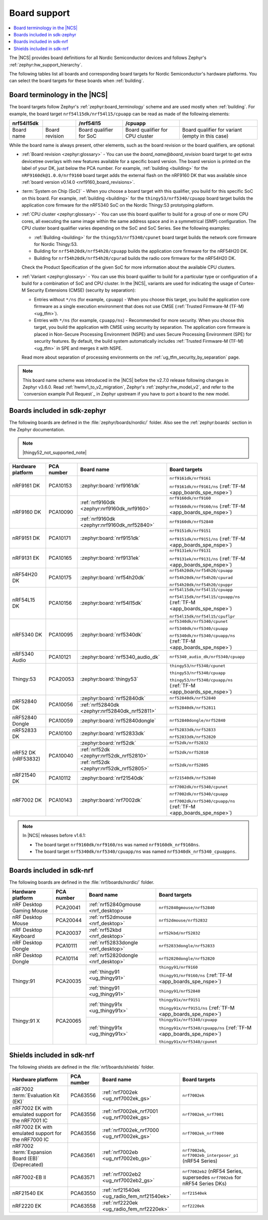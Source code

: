 .. _app_boards:
.. _app_boards_names:
.. _programming_board_names:

Board support
#############

.. contents::
   :local:
   :depth: 2

The |NCS| provides board definitions for all Nordic Semiconductor devices and follows Zephyr's :ref:`zephyr:hw_support_hierarchy`.

The following tables list all boards and corresponding board targets for Nordic Semiconductor's hardware platforms.
You can select the board targets for these boards when :ref:`building`.

Board terminology in the |NCS|
******************************

The board targets follow Zephyr's :ref:`zephyr:board_terminology` scheme and are used mostly when :ref:`building`.
For example, the board target ``nrf54l15dk/nrf54l15/cpuapp`` can be read as made of the following elements:

+-------------+----------------+-------------------------+---------------------------------+--------------------------------------------------+
| nrf54l15dk  |                |        /nrf54l15        |             /cpuapp             |                                                  |
+=============+================+=========================+=================================+==================================================+
| Board name  | Board revision | Board qualifier for SoC | Board qualifier for CPU cluster | Board qualifier for variant (empty in this case) |
+-------------+----------------+-------------------------+---------------------------------+--------------------------------------------------+

While the board name is always present, other elements, such as the board revision or the board qualifiers, are optional:

* :ref:`Board revision <zephyr:glossary>` - You can use the *board_name@board_revision* board target to get extra devicetree overlays with new features available for a specific board version.
  The board version is printed on the label of your DK, just below the PCA number.
  For example, :ref:`building <building>` for the ``nRF9160dk@1.0.0/nrf9160`` board target adds the external flash on the nRF9160 DK that was available since :ref:`board version v0.14.0 <nrf9160_board_revisions>`.

* :term:`System on Chip (SoC)` - When you choose a board target with this qualifier, you build for this specific SoC on this board.
  For example, :ref:`building <building>` for the ``thingy53/nrf5340/cpuapp`` board target builds the application core firmware for the nRF5340 SoC on the Nordic Thingy:53 prototyping platform.

* :ref:`CPU cluster <zephyr:glossary>` - You can use this board qualifier to build for a group of one or more CPU cores, all executing the same image within the same address space and in a symmetrical (SMP) configuration.
  The CPU cluster board qualifier varies depending on the SoC and SoC Series.
  See the following examples:

  * :ref:`Building <building>` for the ``thingy53/nrf5340/cpunet`` board target builds the network core firmware for Nordic Thingy:53.
  * Building for ``nrf54h20dk/nrf54h20/cpuapp`` builds the application core firmware for the nRF54H20 DK.
  * Building for ``nrf54h20dk/nrf54h20/cpurad`` builds the radio core firmware for the nRF54H20 DK.

  Check the Product Specification of the given SoC for more information about the available CPU clusters.

* :ref:`Variant <zephyr:glossary>` - You can use this board qualifier to build for a particular type or configuration of a build for a combination of SoC and CPU cluster.
  In the |NCS|, variants are used for indicating the usage of Cortex-M Security Extensions (CMSE) (security by separation):

  * Entries without ``*/ns`` (for example, ``cpuapp``) - When you choose this target, you build the application core firmware as a single execution environment that does not use CMSE (:ref:`Trusted Firmware-M (TF-M) <ug_tfm>`).
  * Entries with ``*/ns`` (for example, ``cpuapp/ns``) - Recommended for more security.
    When you choose this target, you build the application with CMSE using security by separation.
    The application core firmware is placed in Non-Secure Processing Environment (NSPE) and uses Secure Processing Environment (SPE) for security features.
    By default, the build system automatically includes :ref:`Trusted Firmware-M (TF-M) <ug_tfm>` in SPE and merges it with NSPE.

  Read more about separation of processing environments on the :ref:`ug_tfm_security_by_separation` page.

.. note::
    This board name scheme was introduced in the |NCS| before the v2.7.0 release following changes in Zephyr v3.6.0.
    Read :ref:`hwmv1_to_v2_migration`, Zephyr's :ref:`zephyr:hw_model_v2`, and refer to the `conversion example Pull Request`_ in Zephyr upstream if you have to port a board to the new model.

.. _app_boards_names_zephyr:

Boards included in sdk-zephyr
*****************************

The following boards are defined in the :file:`zephyr/boards/nordic/` folder.
Also see the :ref:`zephyr:boards` section in the Zephyr documentation.

.. note::
    |thingy52_not_supported_note|

.. _table:

+-------------------+------------+------------------------------------------------+-----------------------------------------------------------------------+
| Hardware platform | PCA number |                 Board name                     |                             Board targets                             |
+===================+============+================================================+=======================================================================+
| nRF9161 DK        | PCA10153   | :zephyr:board:`nrf9161dk`                      | ``nrf9161dk/nrf9161``                                                 |
|                   |            |                                                |                                                                       |
|                   |            |                                                | ``nrf9161dk/nrf9161/ns`` (:ref:`TF-M <app_boards_spe_nspe>`)          |
+-------------------+------------+------------------------------------------------+-----------------------------------------------------------------------+
| nRF9160 DK        | PCA10090   | :ref:`nrf9160dk <zephyr:nrf9160dk_nrf9160>`    | ``nrf9160dk/nrf9160``                                                 |
|                   |            |                                                |                                                                       |
|                   |            |                                                | ``nrf9160dk/nrf9160/ns`` (:ref:`TF-M <app_boards_spe_nspe>`)          |
|                   |            +------------------------------------------------+-----------------------------------------------------------------------+
|                   |            | :ref:`nrf9160dk <zephyr:nrf9160dk_nrf52840>`   | ``nrf9160dk/nrf52840``                                                |
+-------------------+------------+------------------------------------------------+-----------------------------------------------------------------------+
| nRF9151 DK        | PCA10171   | :zephyr:board:`nrf9151dk`                      | ``nrf9151dk/nrf9151``                                                 |
|                   |            |                                                |                                                                       |
|                   |            |                                                | ``nrf9151dk/nrf9151/ns`` (:ref:`TF-M <app_boards_spe_nspe>`)          |
+-------------------+------------+------------------------------------------------+-----------------------------------------------------------------------+
| nRF9131 EK        | PCA10165   | :zephyr:board:`nrf9131ek`                      | ``nrf9131ek/nrf9131``                                                 |
|                   |            |                                                |                                                                       |
|                   |            |                                                | ``nrf9131ek/nrf9131/ns`` (:ref:`TF-M <app_boards_spe_nspe>`)          |
+-------------------+------------+------------------------------------------------+-----------------------------------------------------------------------+
| nRF54H20 DK       | PCA10175   | :zephyr:board:`nrf54h20dk`                     | ``nrf54h20dk/nrf54h20/cpuapp``                                        |
|                   |            |                                                |                                                                       |
|                   |            |                                                | ``nrf54h20dk/nrf54h20/cpurad``                                        |
|                   |            |                                                |                                                                       |
|                   |            |                                                | ``nrf54h20dk/nrf54h20/cpuppr``                                        |
+-------------------+------------+------------------------------------------------+-----------------------------------------------------------------------+
| nRF54L15 DK       | PCA10156   | :zephyr:board:`nrf54l15dk`                     | ``nrf54l15dk/nrf54l15/cpuapp``                                        |
|                   |            |                                                |                                                                       |
|                   |            |                                                | ``nrf54l15dk/nrf54l15/cpuapp/ns`` (:ref:`TF-M <app_boards_spe_nspe>`) |
|                   |            |                                                |                                                                       |
|                   |            |                                                | ``nrf54l15dk/nrf54l15/cpuflpr``                                       |
+-------------------+------------+------------------------------------------------+-----------------------------------------------------------------------+
| nRF5340 DK        | PCA10095   | :zephyr:board:`nrf5340dk`                      | ``nrf5340dk/nrf5340/cpunet``                                          |
|                   |            |                                                |                                                                       |
|                   |            |                                                | ``nrf5340dk/nrf5340/cpuapp``                                          |
|                   |            |                                                |                                                                       |
|                   |            |                                                | ``nrf5340dk/nrf5340/cpuapp/ns`` (:ref:`TF-M <app_boards_spe_nspe>`)   |
+-------------------+------------+------------------------------------------------+-----------------------------------------------------------------------+
| nRF5340 Audio     | PCA10121   | :zephyr:board:`nrf5340_audio_dk`               | ``nrf5340_audio_dk/nrf5340/cpuapp``                                   |
+-------------------+------------+------------------------------------------------+-----------------------------------------------------------------------+
| Thingy:53         | PCA20053   | :zephyr:board:`thingy53`                       | ``thingy53/nrf5340/cpunet``                                           |
|                   |            |                                                |                                                                       |
|                   |            |                                                | ``thingy53/nrf5340/cpuapp``                                           |
|                   |            |                                                |                                                                       |
|                   |            |                                                | ``thingy53/nrf5340/cpuapp/ns`` (:ref:`TF-M <app_boards_spe_nspe>`)    |
+-------------------+------------+------------------------------------------------+-----------------------------------------------------------------------+
| nRF52840 DK       | PCA10056   | :zephyr:board:`nrf52840dk`                     | ``nrf52840dk/nrf52840``                                               |
|                   |            +------------------------------------------------+-----------------------------------------------------------------------+
|                   |            | :ref:`nrf52840dk <zephyr:nrf52840dk_nrf52811>` | ``nrf52840dk/nrf52811``                                               |
+-------------------+------------+------------------------------------------------+-----------------------------------------------------------------------+
| nRF52840 Dongle   | PCA10059   | :zephyr:board:`nrf52840dongle`                 | ``nrf52840dongle/nrf52840``                                           |
+-------------------+------------+------------------------------------------------+-----------------------------------------------------------------------+
| nRF52833 DK       | PCA10100   | :zephyr:board:`nrf52833dk`                     | ``nrf52833dk/nrf52833``                                               |
|                   |            |                                                |                                                                       |
|                   |            |                                                | ``nrf52833dk/nrf52820``                                               |
+-------------------+------------+------------------------------------------------+-----------------------------------------------------------------------+
| nRF52 DK          | PCA10040   | :zephyr:board:`nrf52dk`                        | ``nrf52dk/nrf52832``                                                  |
| (nRF53832)        |            +------------------------------------------------+-----------------------------------------------------------------------+
|                   |            | :ref:`nrf52dk <zephyr:nrf52dk_nrf52810>`       | ``nrf52dk/nrf52810``                                                  |
|                   |            +------------------------------------------------+-----------------------------------------------------------------------+
|                   |            | :ref:`nrf52dk <zephyr:nrf52dk_nrf52805>`       | ``nrf52dk/nrf52805``                                                  |
+-------------------+------------+------------------------------------------------+-----------------------------------------------------------------------+
| nRF21540 DK       | PCA10112   | :zephyr:board:`nrf21540dk`                     | ``nrf21540dk/nrf52840``                                               |
+-------------------+------------+------------------------------------------------+-----------------------------------------------------------------------+
| nRF7002 DK        | PCA10143   | :zephyr:board:`nrf7002dk`                      | ``nrf7002dk/nrf5340/cpunet``                                          |
|                   |            |                                                |                                                                       |
|                   |            |                                                | ``nrf7002dk/nrf5340/cpuapp``                                          |
|                   |            |                                                |                                                                       |
|                   |            |                                                | ``nrf7002dk/nrf5340/cpuapp/ns`` (:ref:`TF-M <app_boards_spe_nspe>`)   |
+-------------------+------------+------------------------------------------------+-----------------------------------------------------------------------+

.. note::
   In |NCS| releases before v1.6.1:

   * The board target ``nrf9160dk/nrf9160/ns`` was named ``nrf9160dk_nrf9160ns``.
   * The board target ``nrf5340dk/nrf5340/cpuapp/ns`` was named ``nrf5340dk_nrf5340_cpuappns``.

.. _app_boards_names_nrf:

Boards included in sdk-nrf
**************************

The following boards are defined in the :file:`nrf/boards/nordic/` folder.

+-------------------+------------+----------------------------------------------------------+---------------------------------------------------------------------------+
| Hardware platform | PCA number | Board name                                               | Board targets                                                             |
+===================+============+==========================================================+===========================================================================+
| nRF Desktop       | PCA20041   | :ref:`nrf52840gmouse <nrf_desktop>`                      | ``nrf52840gmouse/nrf52840``                                               |
| Gaming Mouse      |            |                                                          |                                                                           |
+-------------------+------------+----------------------------------------------------------+---------------------------------------------------------------------------+
| nRF Desktop       | PCA20044   | :ref:`nrf52dmouse <nrf_desktop>`                         | ``nrf52dmouse/nrf52832``                                                  |
| Mouse             |            |                                                          |                                                                           |
+-------------------+------------+----------------------------------------------------------+---------------------------------------------------------------------------+
| nRF Desktop       | PCA20037   | :ref:`nrf52kbd <nrf_desktop>`                            | ``nrf52kbd/nrf52832``                                                     |
| Keyboard          |            |                                                          |                                                                           |
+-------------------+------------+----------------------------------------------------------+---------------------------------------------------------------------------+
| nRF Desktop       | PCA10111   | :ref:`nrf52833dongle <nrf_desktop>`                      | ``nrf52833dongle/nrf52833``                                               |
| Dongle            |            |                                                          |                                                                           |
+-------------------+------------+----------------------------------------------------------+---------------------------------------------------------------------------+
| nRF Desktop       | PCA10114   | :ref:`nrf52820dongle <nrf_desktop>`                      | ``nrf52820dongle/nrf52820``                                               |
| Dongle            |            |                                                          |                                                                           |
+-------------------+------------+----------------------------------------------------------+---------------------------------------------------------------------------+
| Thingy:91         | PCA20035   | :ref:`thingy91 <ug_thingy91>`                            | ``thingy91/nrf9160``                                                      |
|                   |            |                                                          |                                                                           |
|                   |            |                                                          | ``thingy91/nrf9160/ns`` (:ref:`TF-M <app_boards_spe_nspe>`)               |
|                   |            +----------------------------------------------------------+---------------------------------------------------------------------------+
|                   |            | :ref:`thingy91 <ug_thingy91>`                            | ``thingy91/nrf52840``                                                     |
+-------------------+------------+----------------------------------------------------------+---------------------------------------------------------------------------+
| Thingy:91 X       | PCA20065   | :ref:`thingy91x <ug_thingy91x>`                          | ``thingy91x/nrf9151``                                                     |
|                   |            |                                                          |                                                                           |
|                   |            |                                                          | ``thingy91x/nrf9151/ns`` (:ref:`TF-M <app_boards_spe_nspe>`)              |
|                   |            +----------------------------------------------------------+---------------------------------------------------------------------------+
|                   |            | :ref:`thingy91x <ug_thingy91x>`                          | ``thingy91x/nrf5340/cpuapp``                                              |
|                   |            |                                                          |                                                                           |
|                   |            |                                                          | ``thingy91x/nrf5340/cpuapp/ns`` (:ref:`TF-M <app_boards_spe_nspe>`)       |
|                   |            |                                                          |                                                                           |
|                   |            |                                                          | ``thingy91x/nrf5340/cpunet``                                              |
+-------------------+------------+----------------------------------------------------------+---------------------------------------------------------------------------+

.. _shield_names_nrf:

Shields included in sdk-nrf
***************************

The following shields are defined in the :file:`nrf/boards/shields` folder.

+-----------------------------------------------------+------------+---------------------------------------------+------------------------------------------------------------------------------+
| Hardware platform                                   | PCA number | Board name                                  | Board targets                                                                |
+=====================================================+============+=============================================+==============================================================================+
| nRF7002 :term:`Evaluation Kit (EK)`                 | PCA63556   | :ref:`nrf7002ek <ug_nrf7002ek_gs>`          | ``nrf7002ek``                                                                |
+-----------------------------------------------------+------------+---------------------------------------------+------------------------------------------------------------------------------+
| nRF7002 EK with emulated support for the nRF7001 IC | PCA63556   | :ref:`nrf7002ek_nrf7001 <ug_nrf7002ek_gs>`  | ``nrf7002ek_nrf7001``                                                        |
+-----------------------------------------------------+------------+---------------------------------------------+------------------------------------------------------------------------------+
| nRF7002 EK with emulated support for the nRF7000 IC | PCA63556   | :ref:`nrf7002ek_nrf7000 <ug_nrf7002ek_gs>`  | ``nrf7002ek_nrf7000``                                                        |
+-----------------------------------------------------+------------+---------------------------------------------+------------------------------------------------------------------------------+
| nRF7002 :term:`Expansion Board (EB)` (Deprecated)   | PCA63561   | :ref:`nrf7002eb <ug_nrf7002eb_gs>`          | ``nrf7002eb``, ``nrf7002eb_interposer_p1`` (nRF54 Series)                    |
+-----------------------------------------------------+------------+---------------------------------------------+------------------------------------------------------------------------------+
| nRF7002-EB II                                       | PCA63571   | :ref:`nrf7002eb2 <ug_nrf7002eb2_gs>`        | ``nrf7002eb2`` (nRF54 Series, supersedes ``nrf7002eb`` for nRF54 Series DKs) |
+-----------------------------------------------------+------------+---------------------------------------------+------------------------------------------------------------------------------+
| nRF21540 EK                                         | PCA63550   | :ref:`nrf21540ek <ug_radio_fem_nrf21540ek>` | ``nrf21540ek``                                                               |
+-----------------------------------------------------+------------+---------------------------------------------+------------------------------------------------------------------------------+
| nRF2220 EK                                          | PCA63558   | :ref:`nrf2220ek <ug_radio_fem_nrf2220ek>`   | ``nrf2220ek``                                                                |
+-----------------------------------------------------+------------+---------------------------------------------+------------------------------------------------------------------------------+
